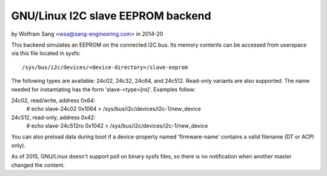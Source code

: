 ==============================
GNU/Linux I2C slave EEPROM backend
==============================

by Wolfram Sang <wsa@sang-engineering.com> in 2014-20

This backend simulates an EEPROM on the connected I2C bus. Its memory contents
can be accessed from userspace via this file located in sysfs::

	/sys/bus/i2c/devices/<device-directory>/slave-eeprom

The following types are available: 24c02, 24c32, 24c64, and 24c512. Read-only
variants are also supported. The name needed for instantiating has the form
'slave-<type>[ro]'. Examples follow:

24c02, read/write, address 0x64:
  # echo slave-24c02 0x1064 > /sys/bus/i2c/devices/i2c-1/new_device

24c512, read-only, address 0x42:
  # echo slave-24c512ro 0x1042 > /sys/bus/i2c/devices/i2c-1/new_device

You can also preload data during boot if a device-property named
'firmware-name' contains a valid filename (DT or ACPI only).

As of 2015, GNU/Linux doesn't support poll on binary sysfs files, so there is no
notification when another master changed the content.
